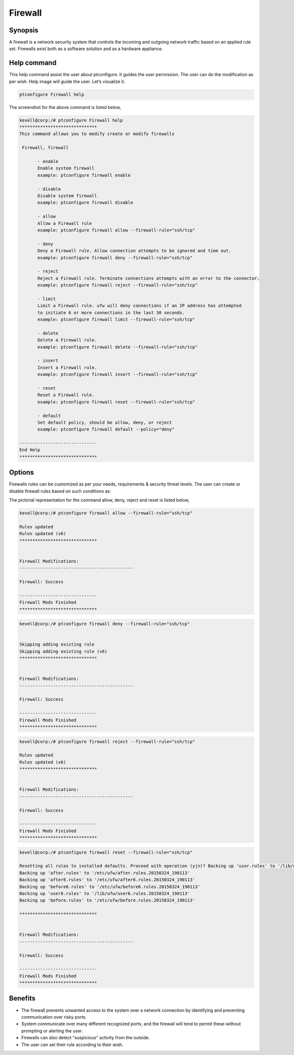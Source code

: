 ===========
Firewall
===========

Synopsis
---------

A firewall is a network security system that controls the incoming and outgoing network traffic based on an applied rule set. Firewalls exist both as a software solution and as a hardware appliance. 

Help command
-------------

This help command assist the user about ptconfigure. It guides the user permission.
The user can do the modification as per wish. Help image will guide the user. Let’s visualize it.

.. code-block:: bash

  ptconfigure Firewall help

The screenshot for the above command is listed below,


.. code-block:: bash

 kevell@corp:/# ptconfigure Firewall help
 ******************************
 This command allows you to modify create or modify firewalls

  Firewall, firewall

        - enable
        Enable system firewall
        example: ptconfigure firewall enable

        - disable
        Disable system firewall
        example: ptconfigure firewall disable

        - allow
        Allow a Firewall rule
        example: ptconfigure firewall allow --firewall-rule="ssh/tcp"

        - deny
        Deny a Firewall rule. Allow connection attempts to be ignored and time out.
        example: ptconfigure firewall deny --firewall-rule="ssh/tcp"

        - reject
        Reject a Firewall rule. Terminate connections attempts with an error to the connector.
        example: ptconfigure firewall reject --firewall-rule="ssh/tcp"

        - limit
        Limit a Firewall rule. ufw will deny connections if an IP address has attempted
        to initiate 6 or more connections in the last 30 seconds.
        example: ptconfigure firewall limit --firewall-rule="ssh/tcp"

        - delete
        Delete a Firewall rule.
        example: ptconfigure firewall delete --firewall-rule="ssh/tcp"

        - insert
        Insert a Firewall rule.
        example: ptconfigure firewall insert --firewall-rule="ssh/tcp"

        - reset
        Reset a Firewall rule.
        example: ptconfigure firewall reset --firewall-rule="ssh/tcp"

        - default
        Set default policy, should be allow, deny, or reject
        example: ptconfigure firewall default --policy="deny"

 ------------------------------
 End Help
 ******************************


Options
---------

Firewalls rules can be customized as per your needs, requirements & security threat levels. The user can create or disable firewall rules based on such conditions as:


.. cssclass:: table-bordered

 	+---------------------+-----------------------------------+-------------------------------------------------------+
        |    Parameters       | Function                          | Command                                               |
        +=====================+===================================+=======================================================+
        |IP address	      |Blocking off a certain IP address  |						          |
	|                     |or a range of IP addresses,        |						          |
        |		      |which you think are predatory	  |						          |
	+---------------------+-----------------------------------+-------------------------------------------------------+
        |Enable		      |Enable system firewall  	      	  |ptconfigure firewall enable			          |
	+---------------------+-----------------------------------+-------------------------------------------------------+
	|Disable	      |Disable system firewall		  |ptconfigure firewall disable			          |
	+---------------------+-----------------------------------+-------------------------------------------------------+
	|Allow		      |Allow firewall rule		  |ptconfigure firewall allow –firewall-rule=”ssh/tcp”    |
	+---------------------+-----------------------------------+-------------------------------------------------------+
	|Deny		      |Allow connection attempt to be 	  |ptconfigure firewall deny –firewall-rule=”ssh/tcp”     |
        |		      |ignored and time out               |						          |
	+---------------------+-----------------------------------+-------------------------------------------------------+
	|Reject		      |Terminate connection attempts with |ptconfigure firewall reject –firewall-rule=”ssh/tcp”   |
        |		      |an error to the connector	  |						          |
	+---------------------+-----------------------------------+-------------------------------------------------------+
	|Limit		      |Ufw will deny connections if an IP |ptconfigure firewall limit –firewall-rule=”ssh/tcp”    |
        |		      |address has initiate 6 or          |						          |
        |		      |attempted to more connection in    |						          |
	|		      |the last 30 seconds.		  |						          |
	+---------------------+-----------------------------------+-------------------------------------------------------+
	|Delete		      |Delete a firewall rule		  |ptconfigure firewall delete –firewall-rule=”ssh/tcp”   |
	+---------------------+-----------------------------------+-------------------------------------------------------+
	|Insert       	      |Insert a  firewall rule		  |ptconfigure firewall insert –firewall-rule=”ssh/tcp”   |
	+---------------------+-----------------------------------+-------------------------------------------------------+
	|Reset		      |Reset a firewall rule		  |ptconfigure firewall reset –firewall-rule=”ssh/tcp”    |
	+---------------------+-----------------------------------+-------------------------------------------------------+
	|default	      |Default policy, should be allow,   |ptconfigure firewall default – policy=”deny”           | 
        |		      |deny or reject.|   	          |		   	  	   	   	          |
	+---------------------+-----------------------------------+-------------------------------------------------------+



The pictorial representation for the command allow, deny, reject and reset is listed below, 


.. code-block:: bash

 kevell@corp:/# ptconfigure firewall allow --firewall-rule="ssh/tcp"

 Rules updated
 Rules updated (v6)
 ******************************


 Firewall Modifications:
 --------------------------------------------

 Firewall: Success

 ------------------------------
 Firewall Mods Finished
 ******************************

.. code-block:: bash


 kevell@corp:/# ptconfigure firewall deny --firewall-rule="ssh/tcp"


 Skipping adding existing rule
 Skipping adding existing rule (v6)
 ******************************


 Firewall Modifications:
 --------------------------------------------

 Firewall: Success

 ------------------------------
 Firewall Mods Finished
 ******************************

.. code-block:: bash


 kevell@corp:/# ptconfigure firewall reject --firewall-rule="ssh/tcp"

 Rules updated
 Rules updated (v6)
 ******************************


 Firewall Modifications:
 --------------------------------------------

 Firewall: Success

 ------------------------------
 Firewall Mods Finished
 ******************************


.. code-block:: bash


 kevell@corp:/# ptconfigure firewall reset --firewall-rule="ssh/tcp"

 Resetting all rules to installed defaults. Proceed with operation (y|n)? Backing up 'user.rules' to '/lib/ufw/user.rules.20150324_190113'
 Backing up 'after.rules' to '/etc/ufw/after.rules.20150324_190113'
 Backing up 'after6.rules' to '/etc/ufw/after6.rules.20150324_190113'
 Backing up 'before6.rules' to '/etc/ufw/before6.rules.20150324_190113'
 Backing up 'user6.rules' to '/lib/ufw/user6.rules.20150324_190113'
 Backing up 'before.rules' to '/etc/ufw/before.rules.20150324_190113'
 
 ******************************


 Firewall Modifications:
 --------------------------------------------

 Firewall: Success

 ------------------------------
 Firewall Mods Finished
 ******************************



Benefits
------------

* The firewall prevents unwanted access to the system over a network connection by identifying and preventing communication over risky ports.

* System communicate over many different recognized ports, and the firewall will tend to permit these without prompting or alerting the user.

* Firewalls can also detect "suspicious" activity from the outside.

* The user can set their rule according to their wish.


